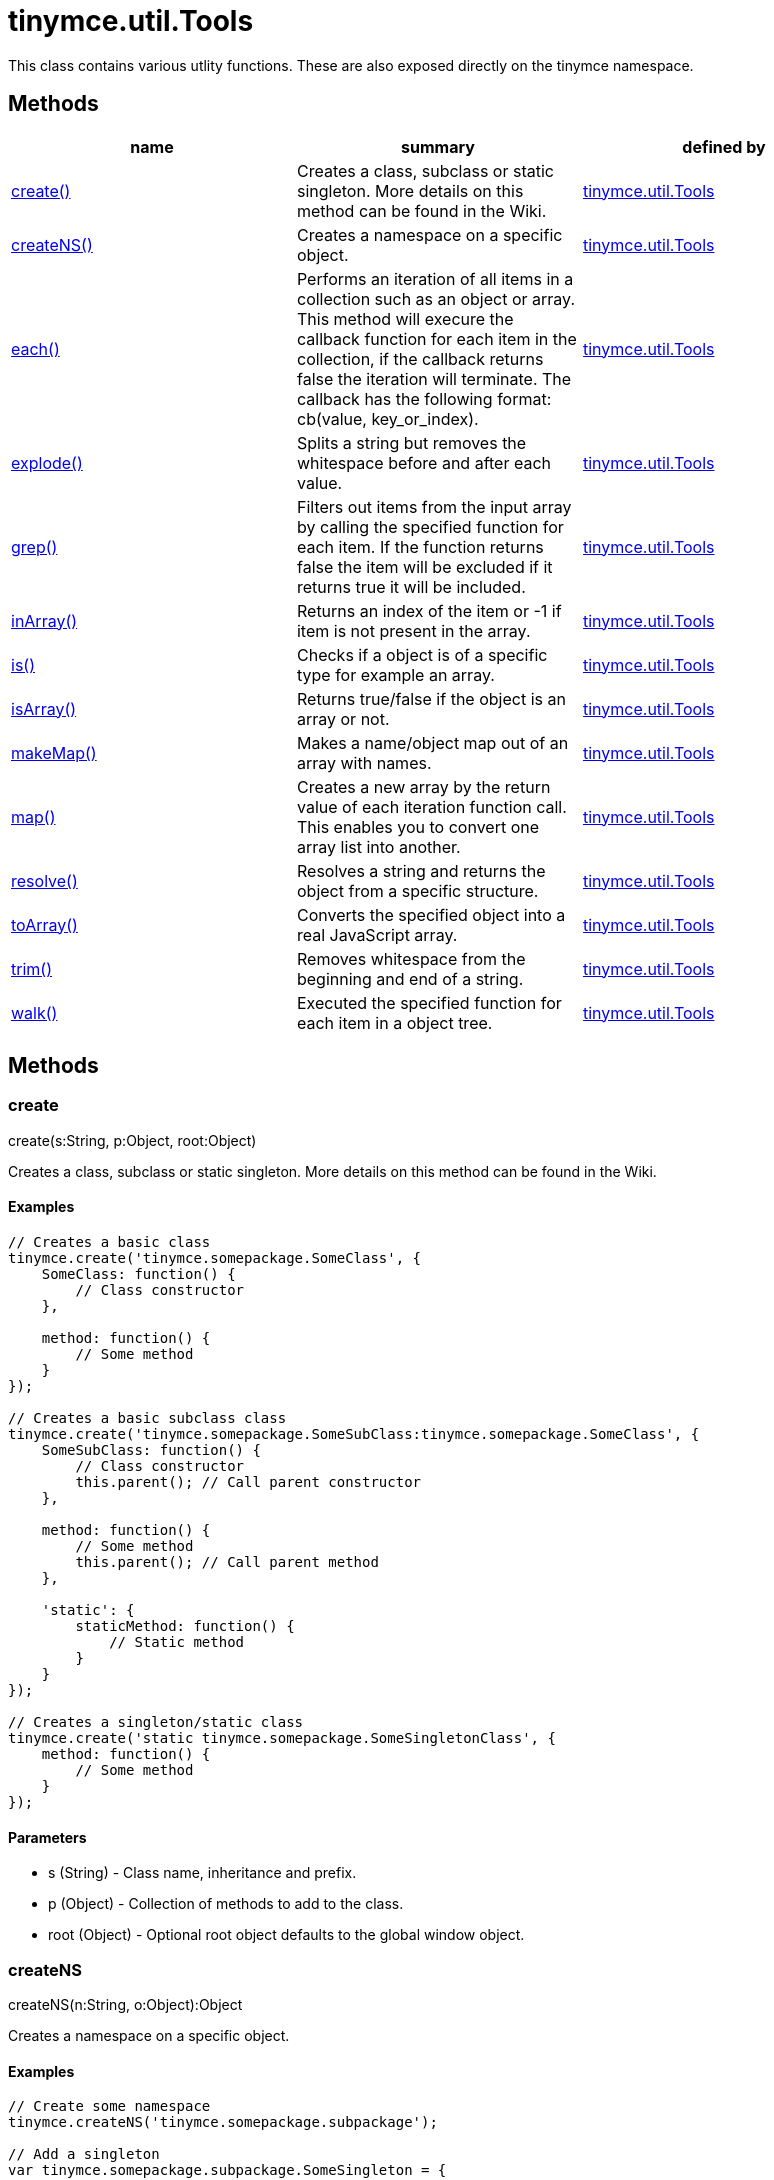 = tinymce.util.Tools

This class contains various utlity functions. These are also exposed directly on the tinymce namespace.

[[methods]]
== Methods

[cols=",,",options="header",]
|===
|name |summary |defined by
|link:#create[create()] |Creates a class, subclass or static singleton. More details on this method can be found in the Wiki. |link:/docs-4x/api/tinymce.util/tinymce.util.tools[tinymce.util.Tools]
|link:#createns[createNS()] |Creates a namespace on a specific object. |link:/docs-4x/api/tinymce.util/tinymce.util.tools[tinymce.util.Tools]
|link:#each[each()] |Performs an iteration of all items in a collection such as an object or array. This method will execure the callback function for each item in the collection, if the callback returns false the iteration will terminate. The callback has the following format: cb(value, key_or_index). |link:/docs-4x/api/tinymce.util/tinymce.util.tools[tinymce.util.Tools]
|link:#explode[explode()] |Splits a string but removes the whitespace before and after each value. |link:/docs-4x/api/tinymce.util/tinymce.util.tools[tinymce.util.Tools]
|link:#grep[grep()] |Filters out items from the input array by calling the specified function for each item. If the function returns false the item will be excluded if it returns true it will be included. |link:/docs-4x/api/tinymce.util/tinymce.util.tools[tinymce.util.Tools]
|link:#inarray[inArray()] |Returns an index of the item or -1 if item is not present in the array. |link:/docs-4x/api/tinymce.util/tinymce.util.tools[tinymce.util.Tools]
|link:#is[is()] |Checks if a object is of a specific type for example an array. |link:/docs-4x/api/tinymce.util/tinymce.util.tools[tinymce.util.Tools]
|link:#isarray[isArray()] |Returns true/false if the object is an array or not. |link:/docs-4x/api/tinymce.util/tinymce.util.tools[tinymce.util.Tools]
|link:#makemap[makeMap()] |Makes a name/object map out of an array with names. |link:/docs-4x/api/tinymce.util/tinymce.util.tools[tinymce.util.Tools]
|link:#map[map()] |Creates a new array by the return value of each iteration function call. This enables you to convert one array list into another. |link:/docs-4x/api/tinymce.util/tinymce.util.tools[tinymce.util.Tools]
|link:#resolve[resolve()] |Resolves a string and returns the object from a specific structure. |link:/docs-4x/api/tinymce.util/tinymce.util.tools[tinymce.util.Tools]
|link:#toarray[toArray()] |Converts the specified object into a real JavaScript array. |link:/docs-4x/api/tinymce.util/tinymce.util.tools[tinymce.util.Tools]
|link:#trim[trim()] |Removes whitespace from the beginning and end of a string. |link:/docs-4x/api/tinymce.util/tinymce.util.tools[tinymce.util.Tools]
|link:#walk[walk()] |Executed the specified function for each item in a object tree. |link:/docs-4x/api/tinymce.util/tinymce.util.tools[tinymce.util.Tools]
|===

== Methods

[[create]]
=== create

create(s:String, p:Object, root:Object)

Creates a class, subclass or static singleton. More details on this method can be found in the Wiki.

[[examples]]
==== Examples

[source,prettyprint]
----
// Creates a basic class
tinymce.create('tinymce.somepackage.SomeClass', {
    SomeClass: function() {
        // Class constructor
    },

    method: function() {
        // Some method
    }
});

// Creates a basic subclass class
tinymce.create('tinymce.somepackage.SomeSubClass:tinymce.somepackage.SomeClass', {
    SomeSubClass: function() {
        // Class constructor
        this.parent(); // Call parent constructor
    },

    method: function() {
        // Some method
        this.parent(); // Call parent method
    },

    'static': {
        staticMethod: function() {
            // Static method
        }
    }
});

// Creates a singleton/static class
tinymce.create('static tinymce.somepackage.SomeSingletonClass', {
    method: function() {
        // Some method
    }
});
----

[[parameters]]
==== Parameters

* [.param-name]#s# [.param-type]#(String)# - Class name, inheritance and prefix.
* [.param-name]#p# [.param-type]#(Object)# - Collection of methods to add to the class.
* [.param-name]#root# [.param-type]#(Object)# - Optional root object defaults to the global window object.

[[createns]]
=== createNS

createNS(n:String, o:Object):Object

Creates a namespace on a specific object.

==== Examples

[source,prettyprint]
----
// Create some namespace
tinymce.createNS('tinymce.somepackage.subpackage');

// Add a singleton
var tinymce.somepackage.subpackage.SomeSingleton = {
    method: function() {
        // Some method
    }
};
----

==== Parameters

* [.param-name]#n# [.param-type]#(String)# - Namespace to create for example a.b.c.d.
* [.param-name]#o# [.param-type]#(Object)# - Optional object to add namespace to, defaults to window.

[[return-value]]
==== Return value 
anchor:returnvalue[historical anchor]

* [.return-type]#Object# - New namespace object the last item in path.

[[each]]
=== each

each(o:Object, cb:function, s:Object)

Performs an iteration of all items in a collection such as an object or array. This method will execure the callback function for each item in the collection, if the callback returns false the iteration will terminate. The callback has the following format: cb(value, key_or_index).

==== Examples

[source,prettyprint]
----
// Iterate an array
tinymce.each([1,2,3], function(v, i) {
    console.debug("Value: " + v + ", Index: " + i);
});

// Iterate an object
tinymce.each({a: 1, b: 2, c: 3], function(v, k) {
    console.debug("Value: " + v + ", Key: " + k);
});
----

==== Parameters

* [.param-name]#o# [.param-type]#(Object)# - Collection to iterate.
* [.param-name]#cb# [.param-type]#(function)# - Callback function to execute for each item.
* [.param-name]#s# [.param-type]#(Object)# - Optional scope to execute the callback in.

[[explode]]
=== explode

explode(s:string, d:string)

Splits a string but removes the whitespace before and after each value.

==== Examples

[source,prettyprint]
----
// Split a string into an array with a,b,c
var arr = tinymce.explode('a, b,   c');
----

==== Parameters

* [.param-name]#s# [.param-type]#(string)# - String to split.
* [.param-name]#d# [.param-type]#(string)# - Delimiter to split by.

[[grep]]
=== grep

grep(a:Array, f:function):Array

Filters out items from the input array by calling the specified function for each item. If the function returns false the item will be excluded if it returns true it will be included.

==== Examples

[source,prettyprint]
----
// Filter out some items, this will return an array with 4 and 5
var items = tinymce.grep([1,2,3,4,5], function(v) {return v > 3;});
----

==== Parameters

* [.param-name]#a# [.param-type]#(Array)# - Array of items to loop though.
* [.param-name]#f# [.param-type]#(function)# - Function to call for each item. Include/exclude depends on it's return value.

==== Return value

* [.return-type]#Array# - New array with values imported and filtered based in input.

[[inarray]]
=== inArray

inArray(item:any, arr:Array):Number

Returns an index of the item or -1 if item is not present in the array.

==== Parameters

* [.param-name]#item# [.param-type]#(any)# - Item to search for.
* [.param-name]#arr# [.param-type]#(Array)# - Array to search in.

==== Return value

* [.return-type]#Number# - index of the item or -1 if item was not found.

[[is]]
=== is

is(obj:Object, type:string):Boolean

Checks if a object is of a specific type for example an array.

==== Parameters

* [.param-name]#obj# [.param-type]#(Object)# - Object to check type of.
* [.param-name]#type# [.param-type]#(string)# - Optional type to check for.

==== Return value

* [.return-type]#Boolean# - true/false if the object is of the specified type.

[[isarray]]
=== isArray

isArray(obj:Object):boolean

Returns true/false if the object is an array or not.

==== Parameters

* [.param-name]#obj# [.param-type]#(Object)# - Object to check.

==== Return value

* [.return-type]#boolean# - true/false state if the object is an array or not.

[[makemap]]
=== makeMap

makeMap(items:Array, delim:String, map:Object):Object

Makes a name/object map out of an array with names.

==== Parameters

* [.param-name]#items# [.param-type]#(Array)# - Items to make map out of.
* [.param-name]#delim# [.param-type]#(String)# - Optional delimiter to split string by.
* [.param-name]#map# [.param-type]#(Object)# - Optional map to add items to.

==== Return value

* [.return-type]#Object# - Name/value map of items.

[[map]]
=== map

map(array:Array, callback:function):Array

Creates a new array by the return value of each iteration function call. This enables you to convert one array list into another.

==== Parameters

* [.param-name]#array# [.param-type]#(Array)# - Array of items to iterate.
* [.param-name]#callback# [.param-type]#(function)# - Function to call for each item. It's return value will be the new value.

==== Return value

* [.return-type]#Array# - Array with new values based on function return values.

[[resolve]]
=== resolve

resolve(n:String, o:Object):Object

Resolves a string and returns the object from a specific structure.

==== Examples

[source,prettyprint]
----
// Resolve a path into an object reference
var obj = tinymce.resolve('a.b.c.d');
----

==== Parameters

* [.param-name]#n# [.param-type]#(String)# - Path to resolve for example a.b.c.d.
* [.param-name]#o# [.param-type]#(Object)# - Optional object to search though, defaults to window.

==== Return value

* [.return-type]#Object# - Last object in path or null if it couldn't be resolved.

[[toarray]]
=== toArray

toArray(obj:Object):Array

Converts the specified object into a real JavaScript array.

==== Parameters

* [.param-name]#obj# [.param-type]#(Object)# - Object to convert into array.

==== Return value

* [.return-type]#Array# - Array object based in input.

[[trim]]
=== trim

trim(s:String):String

Removes whitespace from the beginning and end of a string.

==== Parameters

* [.param-name]#s# [.param-type]#(String)# - String to remove whitespace from.

==== Return value

* [.return-type]#String# - New string with removed whitespace.

[[walk]]
=== walk

walk(o:Object, f:function, n:String, s:String)

Executed the specified function for each item in a object tree.

==== Parameters

* [.param-name]#o# [.param-type]#(Object)# - Object tree to walk though.
* [.param-name]#f# [.param-type]#(function)# - Function to call for each item.
* [.param-name]#n# [.param-type]#(String)# - Optional name of collection inside the objects to walk for example childNodes.
* [.param-name]#s# [.param-type]#(String)# - Optional scope to execute the function in.
